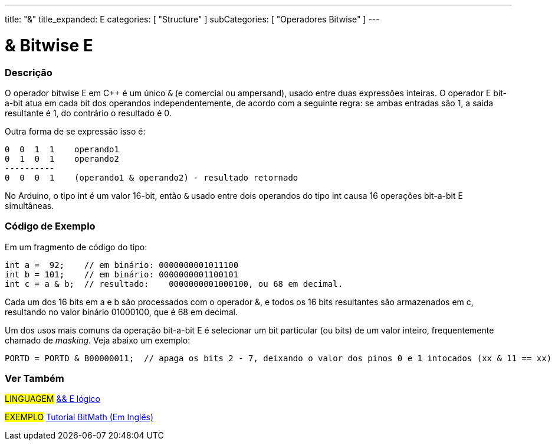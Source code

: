 ---
title: "&"
title_expanded: E
categories: [ "Structure" ]
subCategories: [ "Operadores Bitwise" ]
---

= & Bitwise E

// OVERVIEW SECTION STARTS
[#overview]
--

[float]
=== Descrição
O operador bitwise E em C++ é um único `&` (e comercial ou ampersand), usado entre duas expressões inteiras. O operador E bit-a-bit atua em cada bit dos operandos independentemente, de acordo com a seguinte regra: se ambas entradas são 1, a saída resultante é 1, do contrário o resultado é 0.
[%hardbreaks]

Outra forma de se expressão isso é:

    0  0  1  1    operando1
    0  1  0  1    operando2
    ----------
    0  0  0  1    (operando1 & operando2) - resultado retornado
[%hardbreaks]

No Arduino, o tipo int é um valor 16-bit, então `&` usado entre dois operandos do tipo int causa 16 operações bit-a-bit E simultâneas.
[%hardbreaks]

--
// OVERVIEW SECTION ENDS



// HOW TO USE SECTION STARTS
[#howtouse]
--

[float]
=== Código de Exemplo
Em um fragmento de código do tipo:

[source,arduino]
----
int a =  92;    // em binário: 0000000001011100
int b = 101;    // em binário: 0000000001100101
int c = a & b;  // resultado:    0000000001000100, ou 68 em decimal.
----
Cada um dos 16 bits em a e b são processados com o operador &, e todos os 16 bits resultantes são armazenados em c, resultando no valor binário 01000100, que é 68 em decimal.
[%hardbreaks]

Um dos usos mais comuns da operação bit-a-bit E é selecionar um bit particular (ou bits) de um valor inteiro, frequentemente chamado de _masking_. Veja abaixo um exemplo:

[source,arduino]
----
PORTD = PORTD & B00000011;  // apaga os bits 2 - 7, deixando o valor dos pinos 0 e 1 intocados (xx & 11 == xx)
----

--
// HOW TO USE SECTION ENDS


// SEE ALSO SECTION
[#see_also]
--

[float]
=== Ver Também


[role="language"]
#LINGUAGEM# link:../../boolean-operators/logicaland[&& E lógico] +

[role="example"]
#EXEMPLO# https://www.arduino.cc/playground/Code/BitMath[Tutorial BitMath (Em Inglês)^]

--
// SEE ALSO SECTION ENDS
